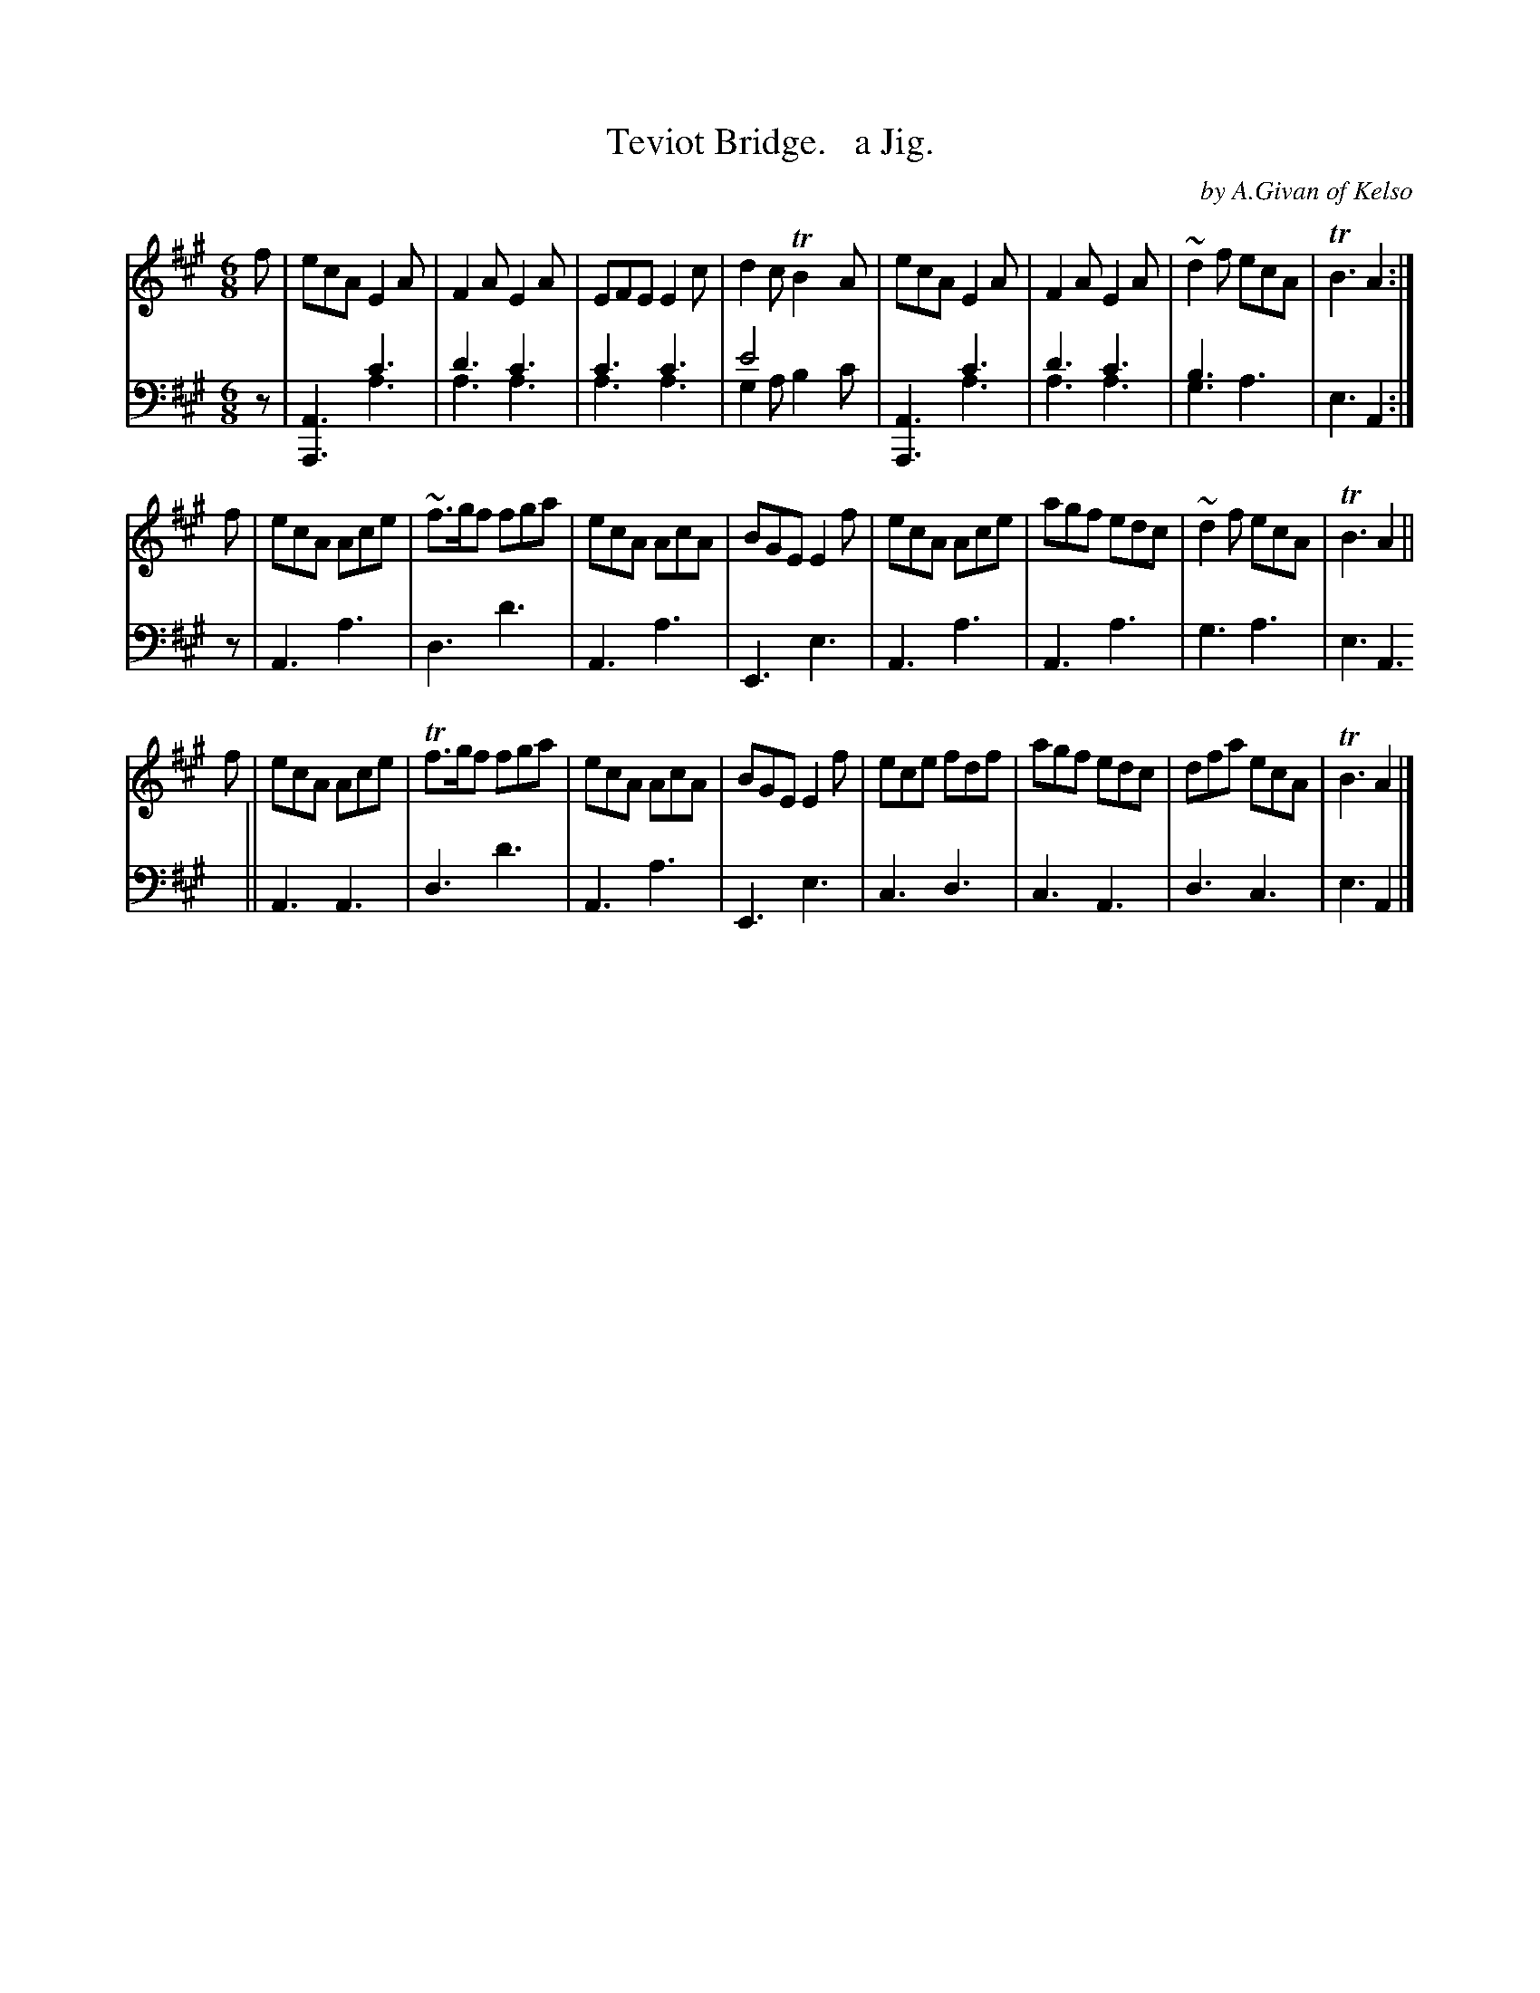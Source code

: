 X: 4242
T: Teviot Bridge.   a Jig.
C: by A.Givan of Kelso
%R: jig
N: This is version 2, for ABC software that understands voice overlays.
B: Niel Gow & Sons "Complete Repository" v.2 p.24 #2
Z: 2021 John Chambers <jc:trillian.mit.edu>
M: 6/8
L: 1/8
K: A
% - - - - - - - - - -
V: 1 staves=2
f |\
ecA E2A | F2A E2A | EFE E2c | d2c TB2A | ecA E2A | F2A E2A | ~d2f ecA | TB3 A2 :|
f |\
ecA Ace | ~f>gf fga | ecA AcA | BGE E2f | ecA Ace | agf edc | ~d2f ecA | TB3 A2 ||
f |\
ecA Ace | Tf>gf fga | ecA AcA | BGE E2f | ece fdf | agf edc | dfa ecA | TB3 A2 |]
% - - - - - - - - - -
% Voice 2 preserves the book's staff layout.
V: 2 clef=bass middle=d
z |\
[A3A,3] c'3 & x3 a3 | d'3 c'3 & a3 a3 | c'3 c'3 & a3 a3 | e'4 x2 & g2a b2c' |\
[A3A,3] c'3 & x3 a3 | d'3 c'3 & a3 a3 | b3 x3 & g3 a3 | e3 A2 :| z |
A3 a3 | d3 d'3 | A3 a3 | E3 e3 | A3 a3 | A3 a3 | g3 a3 | e3 A3 || A3 A3 |
d3 d'3 | A3 a3 | E3 e3 | c3 d3 | c3 A3 | d3 c3 | e3 A2 |]
